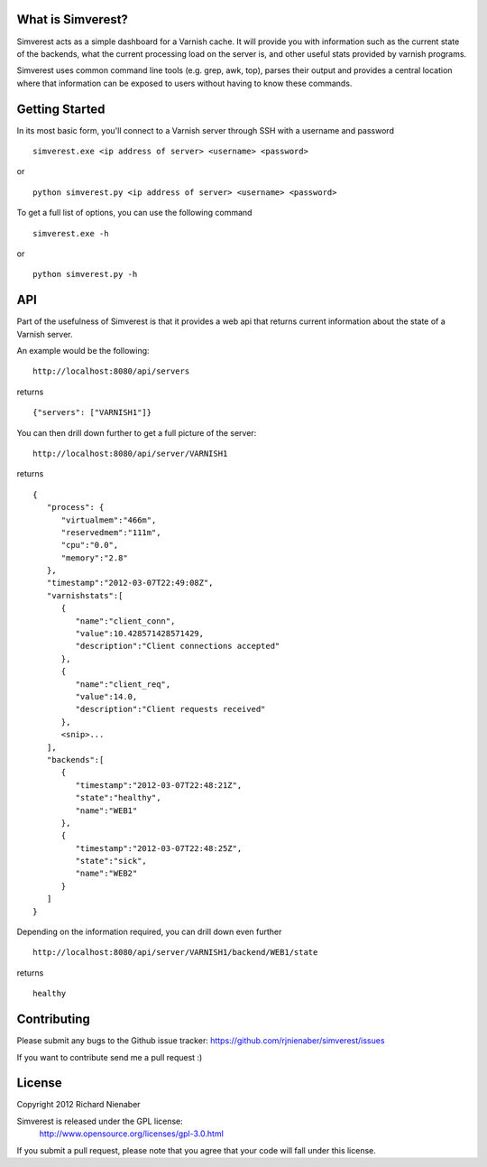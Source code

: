================== 
What is Simverest?
==================
Simverest acts as a simple dashboard for a Varnish cache. It will provide you with information such as the current state of the backends, what the current processing load on the server is, and other useful stats provided by varnish programs.

Simverest uses common command line tools (e.g. grep, awk, top), parses their output and provides a central location where that information can be exposed to users without having to know these commands.

===============
Getting Started
===============

In its most basic form, you'll connect to a Varnish server through SSH with a username and password

:: 

   simverest.exe <ip address of server> <username> <password>

or

::

   python simverest.py <ip address of server> <username> <password>

To get a full list of options, you can use the following command

:: 

   simverest.exe -h

or 

::

   python simverest.py -h


============
API
============

Part of the usefulness of Simverest is that it provides a web api that returns current information about the state of a Varnish server.

An example would be the following:

::

   http://localhost:8080/api/servers

returns

::

   {"servers": ["VARNISH1"]}

You can then drill down further to get a full picture of the server:

:: 

   http://localhost:8080/api/server/VARNISH1

returns

::

   {
      "process": {
         "virtualmem":"466m",
         "reservedmem":"111m",
         "cpu":"0.0",
         "memory":"2.8"
      },
      "timestamp":"2012-03-07T22:49:08Z",
      "varnishstats":[
         {
            "name":"client_conn",
            "value":10.428571428571429,
            "description":"Client connections accepted"
         },
         {
            "name":"client_req",
            "value":14.0,
            "description":"Client requests received"
         },
         <snip>...
      ],
      "backends":[
         {
            "timestamp":"2012-03-07T22:48:21Z",
            "state":"healthy",
            "name":"WEB1"
         },
         {
            "timestamp":"2012-03-07T22:48:25Z",
            "state":"sick",
            "name":"WEB2"
         }
      ]
   }

Depending on the information required, you can drill down even further

:: 

   http://localhost:8080/api/server/VARNISH1/backend/WEB1/state

returns

::

   healthy


============
Contributing
============

Please submit any bugs to the Github issue tracker: https://github.com/rjnienaber/simverest/issues

If you want to contribute send me a pull request :)

=======
License
=======
Copyright 2012 Richard Nienaber

Simverest is released under the GPL license:
	http://www.opensource.org/licenses/gpl-3.0.html

If you submit a pull request, please note that you agree that your code will fall under this license.